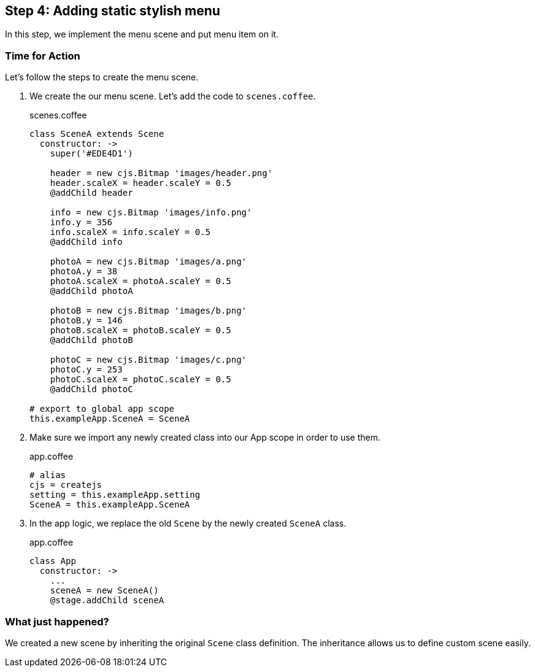 == Step 4: Adding static stylish menu

In this step, we implement the menu scene and put menu item on it.



=== Time for Action

Let’s follow the steps to create the menu scene.

1. We create the our menu scene. Let’s add the code to `scenes.coffee`.
+
.scenes.coffee
[source,coffeescript]
----
class SceneA extends Scene
  constructor: ->
    super('#EDE4D1')

    header = new cjs.Bitmap 'images/header.png'
    header.scaleX = header.scaleY = 0.5
    @addChild header

    info = new cjs.Bitmap 'images/info.png'
    info.y = 356
    info.scaleX = info.scaleY = 0.5
    @addChild info

    photoA = new cjs.Bitmap 'images/a.png'
    photoA.y = 38
    photoA.scaleX = photoA.scaleY = 0.5
    @addChild photoA

    photoB = new cjs.Bitmap 'images/b.png'
    photoB.y = 146
    photoB.scaleX = photoB.scaleY = 0.5
    @addChild photoB

    photoC = new cjs.Bitmap 'images/c.png'
    photoC.y = 253
    photoC.scaleX = photoC.scaleY = 0.5
    @addChild photoC

# export to global app scope
this.exampleApp.SceneA = SceneA
----

2. Make sure we import any newly created class into our App scope in order to use them.
+
.app.coffee
[source,coffeescript]
----
# alias
cjs = createjs
setting = this.exampleApp.setting
SceneA = this.exampleApp.SceneA
----

3. In the app logic, we replace the old `Scene` by the newly created `SceneA` class.
+
.app.coffee
[source,coffeescript]
----
class App
  constructor: ->
    ...
    sceneA = new SceneA()
    @stage.addChild sceneA
----

=== What just happened?

We created a new scene by inheriting the original `Scene` class definition. The inheritance allows us to define custom scene easily.
